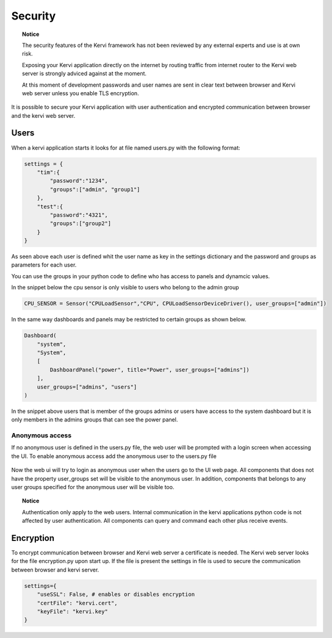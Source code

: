 ========
Security
========

.. topic:: Notice

    The security features of the Kervi framework has not been reviewed by any external experts and
    use is at own risk. 
    
    Exposing your Kervi application directly on the internet by routing traffic from internet router to the Kervi web server 
    is strongly adviced against at the moment.

    At this moment of development passwords and user names are sent in clear text between browser and Kervi web server
    unless you enable TLS encryption.

It is possible to secure your Kervi application with user authentication and encrypted communication between browser 
and the kervi web server.

Users
=====

When a kervi application starts it looks for at file named users.py with the following format:

.. code:: python

    settings = {
        "tim":{
            "password":"1234",
            "groups":["admin", "group1"]
        },
        "test":{
            "password":"4321",
            "groups":["group2"]
        }
    }

As seen above each user is defined whit the user name as key in the settings dictionary and
the password and groups as parameters for each user.

You can use the groups in your python code to define who has access to panels and dynamcic values.

In the snippet below the cpu sensor is only visible to users who belong to the admin group

.. code:: python

    CPU_SENSOR = Sensor("CPULoadSensor","CPU", CPULoadSensorDeviceDriver(), user_groups=["admin"])

In the same way dashboards and panels may be restricted to certain groups as shown below.

.. code:: python

    Dashboard(
        "system",
        "System",
        [
            DashboardPanel("power", title="Power", user_groups=["admins"])
        ],
        user_groups=["admins", "users"]
    )

In the snippet above users that is member of the groups admins or users have access to the system dashboard 
but it is only members in the admins groups that can see the power panel.

Anonymous access
----------------

If no anonymous user is defined in the users.py file, the web user will be prompted with a login screen when accessing the UI.
To enable anonymous access add the anonymous user to the users.py file

 .. code: python
 
    settings = {
        "anonymous":{
            "groups":["anon-group"]
        },
        "tim":{
            "password":"1234",
            "groups":["admin", "group1"]
        },
        "test":{
            "password":"4321",
            "groups":["group2"]
        }
    }

Now the web ui will try to login as anonymous user when the users go to the UI web page. 
All components that does not have the property user_groups set will be visible to the anonymous user.
In addition, components that belongs to any user groups specified for the anonymous user will be visible too.  

.. topic:: Notice

    Authentication only apply to the web users. 
    Internal communication in the kervi applications python code is not affected by user authentication.
    All components can query and command each other plus receive events. 


Encryption
==========

To encrypt communication between browser and Kervi web server a certificate is needed. 
The Kervi web server looks for the file encryption.py upon start up.
If the file is present the settings in file is used to secure the communication between browser and kervi server.

.. code:: python

    settings={
        "useSSL": False, # enables or disables encryption
        "certFile": "kervi.cert",
        "keyFile": "kervi.key"
    }

